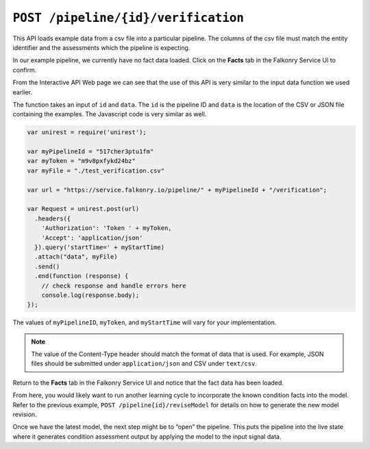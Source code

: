 ``POST /pipeline/{id}/verification``
====================================

This API loads example data from a csv file into a particular pipeline.  The columns of 
the csv file must match the entity identifier and the assessments which the pipeline is 
expecting.

In our example pipeline, we currently have no fact data loaded.  Click on the 
**Facts** tab in the Falkonry Service UI to confirm.

.. image:: ../images/verification.png

From the Interactive API Web page we can see that the use of this API is very similar to 
the input data function we used earlier.

.. image:: ../images/verify-pipeline.png

The function takes an input of ``id`` and ``data``. The ``id`` is the pipeline ID and 
``data`` is the location of the CSV or JSON file containing the examples. The Javascript 
code is very similar as well.

.. code-block:: javascript

    var unirest = require('unirest');

    var myPipelineId = "517cher3ptu1fm"
    var myToken = "m9v8pxfykd24bz"
    var myFile = "./test_verification.csv"

    var url = "https://service.falkonry.io/pipeline/" + myPipelineId + "/verification";

    var Request = unirest.post(url)
      .headers({
        'Authorization': 'Token ' + myToken,
        'Accept': 'application/json'
      }).query('startTime=' + myStartTime)
      .attach("data", myFile) 
      .send()
      .end(function (response) {
        // check response and handle errors here
        console.log(response.body);
    });


The values of ``myPipelineID``, ``myToken``, and ``myStartTime`` will vary for your 
implementation.

.. note::

   The value of the Content-Type header should match the format of data that is used.
   For example, JSON files should be submitted under ``application/json`` and CSV under
   ``text/csv``.

Return to the **Facts** tab in the Falkonry Service UI and notice that the fact 
data has been loaded.

.. image:: ../images/verify-example.png

From here, you would likely want to run another learning cycle to incorporate the known 
condition facts into the model.  Refer to the previous example, ``POST /pipeline{id}/reviseModel``
for details on how to generate the new model revision.

Once we have the latest model, the next step might be to “open” the pipeline.  This puts 
the pipeline into the live state where it generates condition assessment output by 
applying the model to the input signal data.
